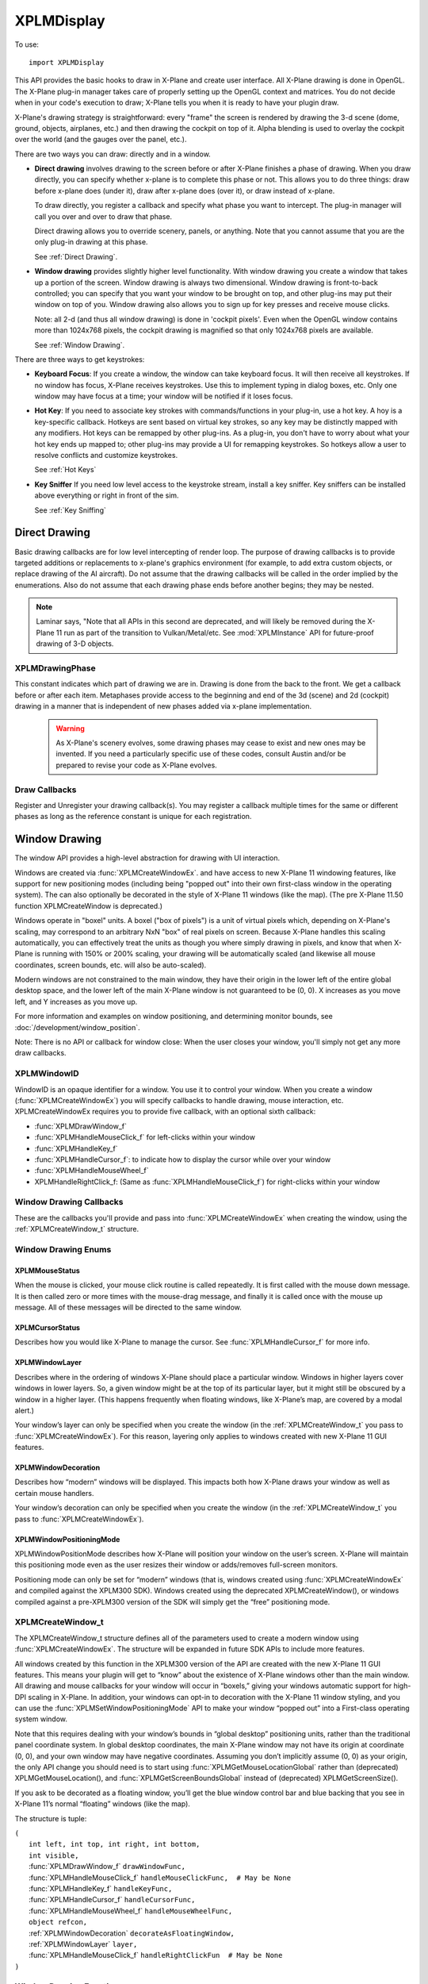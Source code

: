 XPLMDisplay
===========
.. py:module:: XPLMDisplay


To use::

  import XPLMDisplay

This API provides the basic hooks to draw in X-Plane and create user
interface. All X-Plane drawing is done in OpenGL.  The X-Plane plug-in
manager takes care of properly setting up the OpenGL context and matrices.
You do not decide when in your code's  execution to draw; X-Plane tells you
when it is ready to have your plugin draw.

X-Plane's drawing strategy is straightforward: every "frame" the screen is
rendered by drawing the 3-d scene (dome, ground, objects, airplanes, etc.)
and then drawing the cockpit on top of it.  Alpha blending is used to
overlay the cockpit over the world (and the gauges over the panel, etc.).

There are two ways you can draw: directly and in a window.

* **Direct drawing** involves drawing to the screen before or after X-Plane
  finishes a phase of drawing.  When you draw directly, you can specify
  whether x-plane is to complete this phase or not.  This allows you to do
  three things: draw before x-plane does (under it), draw after x-plane does
  (over it), or draw instead of x-plane.

  To draw directly, you register a callback and specify what phase you want
  to intercept.  The plug-in manager will call you over and over to draw that
  phase.

  Direct drawing allows you to override scenery, panels, or anything. Note
  that you cannot assume that you are the only plug-in drawing at this
  phase.

  See :ref:`Direct Drawing`.

* **Window drawing** provides slightly higher level functionality. With window
  drawing you create a window that takes up a portion of the screen. Window
  drawing is always two dimensional. Window drawing is front-to-back
  controlled; you can specify that you want your window to be brought on
  top, and other plug-ins may put their window on top of you. Window drawing
  also allows you to sign up for key presses and receive mouse clicks.

  Note: all 2-d (and thus all window drawing) is done in 'cockpit pixels'.
  Even when the OpenGL window contains more than 1024x768 pixels, the cockpit
  drawing is magnified so that only 1024x768 pixels are available.

  See :ref:`Window Drawing`.

There are three ways to get keystrokes:

* **Keyboard Focus**: If you create a window, the window can take keyboard focus.  It will then
  receive all keystrokes.  If no window has focus, X-Plane receives
  keystrokes.  Use this to implement typing in dialog boxes, etc.  Only one
  window may have focus at a time; your window will be notified if it loses
  focus.

* **Hot Key**: If you need to associate key strokes with commands/functions in your
  plug-in, use a hot key.  A hoy is a key-specific callback.  Hotkeys are
  sent based on virtual key strokes, so any key may be distinctly mapped with
  any modifiers.  Hot keys  can be remapped by other plug-ins.  As a plug-in,
  you don't have to worry about  what your hot key ends up mapped to; other
  plug-ins may provide a UI for remapping keystrokes.  So hotkeys allow a
  user to resolve conflicts and customize keystrokes.

  See :ref:`Hot Keys`

* **Key Sniffer** If you need low level access to the keystroke stream, install a key
  sniffer.  Key sniffers can be installed above everything or right in front
  of the sim.

  See :ref:`Key Sniffing`

.. _Direct Drawing:

Direct Drawing
--------------

Basic drawing callbacks are for low level intercepting of render loop. The
purpose of drawing callbacks is to provide targeted additions or
replacements to x-plane's graphics environment (for example, to add extra
custom objects, or replace drawing of the AI aircraft).  Do not assume that
the drawing callbacks will be called in the order implied by the
enumerations. Also do not assume that each drawing phase ends before
another begins; they may be nested.

.. note:: Laminar says, "Note that all APIs in this second are deprecated, and
          will likely be removed during the X-Plane 11 run as part of the
          transition to Vulkan/Metal/etc. See :mod:`XPLMInstance` API for
          future-proof drawing of 3-D objects.

.. _XPLMDrawingPhase:

XPLMDrawingPhase
****************

This constant indicates which part of drawing we are in.  Drawing is done
from the back to the front.  We get a callback before or after each item.
Metaphases provide access to the beginning and end of the 3d (scene) and 2d
(cockpit) drawing in a manner that is independent of new phases added via
x-plane implementation.

 .. warning:: As X-Plane's scenery evolves, some drawing phases may cease to
   exist and new ones may be invented. If you need a particularly specific
   use of these codes, consult Austin and/or be prepared to revise your code
   as X-Plane evolves.

 .. data:: xplm_Phase_Modern3D
    :value: 31

    A chance to do modern 3D drawing. This is supported under OpenGL and Vulkan. It **is not supported under Metal**.
    It comes with potentially a substantial performance overhead. Please **do not** opt into this
    phase if you don't do any actual drawing that request the depth buffer in some way!
 
 .. data:: xplm_Phase_FirstCockpit
    :value: 35
 
    This is the first phase where you can draw in 2-d.
 
 .. data::  xplm_Phase_Panel
    :value: 40

    The non-moving parts of the aircraft panel.
 
 .. data:: xplm_Phase_Gauges
    :value: 45
 
    The moving parts of the aircraft panel.
 
 .. data:: xplm_Phase_Window
    :value: 50
 
    Floating windows from plugins.
 
 .. data::  xplm_Phase_LastCockpit
    :value: 55

    The last chance to draw in 2d.
 
Draw Callbacks
**************

Register and Unregister your drawing callback(s). You may register a callback multiple times for
the same or different phases as long as the reference constant is unique for each registration.

 .. py:function:: XPLMDrawCallback_f(inPhase: int, inIsBefore: int, inRefcon: object) -> int:
 
  Prototype for a low level drawing callback.
 
  :param inPhase: Current drawing phase
  :type inPhase: int (xplm_Phase_*)                
  :param inIsBefore: Are we before (=0) or after (=1) current phase.
  :type inIsBefore: int (0/1)                    
  :param inRefcon: Reference constant you specified when registering the callback
  :type inRefcon: object                  
  :return: 0= Suppress x-plane drawing; 1=let x-plane draw. Only used if ``inIsBefore == 0``
  :rtype: int
 
  You are passed in the current drawing phase and whether it is before or after. If you are
  before the phase, return 1 to let x-plane draw or 0 to suppress x-plane
  drawing. If you are after the phase the return value is ignored.
 
  Refcon is a unique value that you specify when registering the callback.
 
  Upon entry the OpenGL context will be correctly set up for you and OpenGL
  will be in 'local' coordinates for 3d drawing and panel coordinates for 2d
  drawing.  The OpenGL state (texturing, etc.) will be unknown.
 
 .. py:function:: XPLMRegisterDrawCallback(inCallback: callable, inPhase: int, inWantsBefore: int, inRefcon: object) -> int:
 
  Register a low level drawing callback.
 
  :param inCallback: Your callback function
  :type inCallback: callable :py:func:`XPLMDrawCallback_f`
  :param inPhase: Phase you want to be called for 
  :type inPhase: int (:ref:`XPLMDrawingPhase`)
  :param inWantsBefore: whether you want to be called before or after phase
  :type inWantsBefore: int (0= before, 1= after)
  :param inRefcon: Reference constant to be passed back to you within the callback                      
  :type inRefcon: object
  :return: 1= success
  :rtype: int
 
  Pass in the phase you want to be called for and whether you want to be
  called before or after. This routine returns 1 if the registration was
  successful, or 0 if the phase does not exist in this version of x-plane.
  You may register a callback multiple times for the same or different
  phases as long as the refcon is unique for each time.
 
 .. py:function:: XPLMUnregisterDrawCallback(inCallback: callable, inPhase: int, inWantsBefore: int, inRefcon: object) -> int:
 
  Unregister a low level drawing callback.
 
  :param inCallback: Your callback function
  :type inCallback: callable :py:func:`XPLMDrawCallback_f`
  :param inPhase: Phase you registered to be called for 
  :type inPhase: int (:ref:`XPLMDrawingPhase`)
  :param inWantsBefore: whether you registered to be called before or after phase
  :type inWantsBefore: int (0= before, 1= after)
  :param inRefcon: Reference constant to be passed back to you within the callback                      
  :type inRefcon: object
  :return: 1= success
  :rtype: int          
 
  You must unregister a callback for each time you register a callback if
  you have registered it multiple times with different refcons.
 

.. _Window Drawing:

Window Drawing
--------------

The window API provides a high-level abstraction for drawing with UI interaction.

Windows are created via :func:`XPLMCreateWindowEx`. and have access to new X-Plane 11 windowing
features, like support for new positioning modes (including being "popped out" into their own first-class
window in the operating system). The can also optionally be decorated in the style of X-Plane 11 windows
(like the map). (The pre X-Plane 11.50 function XPLMCreateWindow is deprecated.)

Windows operate in "boxel" units. A boxel ("box of pixels") is a unit of virtual pixels which,
depending on X-Plane's scaling, may correspond to an arbitrary NxN "box" of real pixels on screen.
Because X-Plane handles this scaling automatically, you can effectively treat the units as though you
where simply drawing in pixels, and know that when X-Plane is running with 150% or 200% scaling, your
drawing will be automatically scaled (and likewise all mouse coordinates, screen bounds, etc. will also be auto-scaled).

Modern windows are not constrained to the main window, they have their origin in the lower left of the entire
global desktop space, and the lower left of the main X-Plane window is not guaranteed to
be (0, 0). X increases as you move left, and Y increases as you move up.

For more information and examples on window positioning, and determining monitor bounds, see :doc:`/development/window_position`.

Note: There is no API or callback for window close: When the user closes your window, you'll simply
not get any more draw callbacks.

.. _XPLMWindowID:

XPLMWindowID
************

WindowID is an opaque identifier for a window. You use it to control your window. When you
create a window (:func:`XPLMCreateWindowEx`) you will specify callbacks to handle drawing,
mouse interaction, etc. XPLMCreateWindowEx requires you to provide five callback, with an optional
sixth callback:

* :func:`XPLMDrawWindow_f`
* :func:`XPLMHandleMouseClick_f` for left-clicks within your window
* :func:`XPLMHandleKey_f`
* :func:`XPLMHandleCursor_f`: to indicate how to display the cursor while over your window
* :func:`XPLMHandleMouseWheel_f`
* XPLMHandleRightClick_f: (Same as :func:`XPLMHandleMouseClick_f`) for right-clicks within your window

Window Drawing Callbacks
************************

These are the callbacks you'll provide and pass into :func:`XPLMCreateWindowEx` when creating
the window, using the :ref:`XPLMCreateWindow_t` structure.

 .. py:function:: XPLMDrawWindow_f(inWindowID: int, inRefcon: object) -> None:
 
  Window drawing callback prototype.
 
  :param inWindowID: WindowID of window to be drawn
  :type inWindowID: int (:ref:`XPLMWindowID`)                    
  :param inRefCon: reference constant you provided on registration
  :type inRefCon: object
  :return: None
 
  This function handles drawing. You are passed in your window and its
  refcon. Draw the window. You can use XPLM functions to find the current
  dimensions of your window, etc.  When this callback is called, the OpenGL
  context will be set properly for cockpit drawing. NOTE: Because you are
  drawing your window over a background, you can make a translucent window
  easily by simply not filling in your entire window's bounds.
 
 
 .. py:function::  XPLMHandleMouseClick_f(inWindowID: int, x: int, y: int, inMouse: int, inRefcon: object) -> int:
 
  Mouse handling (except for mouse wheels) callback prototype. Same signature
  for Left-clicks and Right-clicks. (Note if you do use the same callback for both
  right and left clicks, you cannot determine from the parameters if you are
  being called due to a right or left click. For this reason, you might want to
  use two different functions.)
 
  :param inWindowID: WindowID of window receiving the mouse click
  :type inWindowID: int (:ref:`XPLMWindowID`)
  :param x: horizontal position of mouse
  :type x: int
  :param y: vertical position of mouse
  :type y: int           
  :param inMouse: flag, one of :ref:`XPLMMouseStatus`
  :type inMouse: int
  :param inRefcon: reference constant you provided with window registration
  :type inRefcon: object
  :return: 1= consume the click, or 0= to pass it through.
  :rtype: int
 
  You receive this call when the mouse button is pressed down or released.
  Between then these two calls is a drag.  You receive the x and y of the
  click, your window,  and a refcon.  Return 1 to consume the click, or 0 to
  pass it through.
 
  .. warning:: passing clicks through windows (as of this writing) causes mouse
     tracking problems in X-Plane; do not use this feature!
 
  When the mouse is clicked, your mouse click routine is called repeatedly.
  It is first called with the mouse down message.  It is then called zero or
  more times with the mouse-drag message, and finally it is called once with
  the mouse up message.  All of these messages will be directed to the same
  window.
 
 
 .. py:function:: XPLMHandleKey_f(inWindowID: int, inKey: int, inFlags: int, inVirtualKey: int, inRefcon: object, losingFocus: int) -> None:
 
  Window keyboard input handling callback prototype.
 
  :param inWindowID: WindowID of window receiving the key press or focus
  :type inWindowID: int (:ref:`XPLMWindowID`)
  :param inKey: Key pressed
  :type inKey: int               
  :param inFlags: Or'd values for Shift / Ctrl, etc.
  :type inFlags: int (:ref:`XPLMKeyFlags`)
  :param inVirtualKey: Virtual key code
  :type inVirtualKey: int (:ref:`Virtual Key Codes`)
  :param inRefcon: reference constant you provided on registration
  :type inRefcon: object
  :param losingFocus: 1= your window is losing keyboard focus (and inKey should be ignored)
  :type losingFocus: int
 
  This function is called when a key is pressed or keyboard focus is taken
  away from your window.  If losingFocus is 1, you are losing the keyboard
  focus, otherwise a key was pressed and inKey contains its character.  You
  are also passed your window and a refcon.
  
 
 .. py:function:: XPLMHandleCursor_f(inWindowID: int, x: int, y: int, inRefcon: object) -> int:
 
  Mouse cursor handling callback prototype.
 
  :param inWindowID: WindowID of window receiving the key press or focus
  :type inWindowID: int (:ref:`XPLMWindowID`)
  :param x: horizontal position of mouse
  :type x: int
  :param y: vertical position of mouse
  :type y: int           
  :param inRefcon: reference constant you provided on registration
  :type inRefcon: object
  :return: Cursor status
  :rtype: int (one of :ref:`XPLMCursorStatus`)
 
  The SDK calls your cursor status callback when the mouse is over your
  plugin window.  Return a cursor status code to indicate how you would like
  X-Plane to manage the cursor.  If you return :data:`xplm_CursorDefault`, the SDK
  will try lower-Z-order plugin windows, then let the sim manage the cursor.
  
  .. note:: you should never show or hide the cursor yourself - these APIs are
   typically reference-counted and thus  cannot safely and predictably be used
   by the SDK.  Instead return one of :data:`xplm_CursorHidden` to hide the cursor or
   :data:`xplm_CursorArrow`/:data:`xplm_CursorCustom` to show the cursor.
  
  If you want to implement a custom cursor by drawing a cursor in OpenGL, use
  :data:`xplm_CursorHidden` to hide the OS cursor and draw the cursor using a 2-d
  drawing callback (after :data:`xplm_Phase_Window` is probably a good choice).  If
  you want to use a custom OS-based cursor, use :data:`xplm_CursorCustom` to ask
  X-Plane to show the cursor but not affect its image.  You can then use an
  OS specific call like SetThemeCursor (Mac) or SetCursor/LoadCursor
  (Windows).
  
 
 .. py:function:: XPLMHandleMouseWheel_f(inWindowID: int, x: int, y: int, wheel: int, clicks: int, inRefcon: object) -> int:
 
  Mouse wheel handling callback prototype.
 
  :param inWindowID: WindowID of window receiving the key press or focus
  :type inWindowID: int (:ref:`XPLMWindowID`)
  :param x: horizontal position of mouse
  :type x: int
  :param y: vertical position of mouse
  :type y: int           
  :param wheel: 0= vertical axis, 1= horizontal axis
  :type wheel: int
  :param clicks: number of "clicks" indicating how far the wheel has turned since previous callback
  :type clicks: int
  :param inRefcon: reference constant you provided on registration
  :type inRefcon: object
  :return: 1= consume the mouse wheel click, 0= pass to lower window                
  :rtype: int
 
  The SDK calls your mouse wheel callback when one of the mouse wheels is
  turned within your window.  Return 1 to consume the  mouse wheel clicks or
  0 to pass them on to a lower window.  (You should consume mouse wheel
  clicks even if they do nothing if your window appears opaque to the user.)
  The number of clicks indicates how far the wheel was turned since the last
  callback. The wheel is 0 for the vertical axis or 1 for the horizontal axis
  (for OS/mouse combinations that support this).
 
  The units for x and y values matches the units used in your window (i.e., boxels),
  with origin in lower left of global desktop space.
 
Window Drawing Enums
********************

.. _XPLMMouseStatus:

XPLMMouseStatus
+++++++++++++++

When the mouse is clicked, your mouse click routine is called repeatedly.
It is first called with the mouse down message.  It is then called zero or
more times with the mouse-drag message, and finally it is called once with
the mouse up message.  All of these messages will be directed to the same
window.

 .. data:: xplm_MouseDown
  :value: 1
 .. data:: xplm_MouseDrag
  :value: 2
 .. data:: xplm_MouseUp
  :value: 3


.. _XPLMCursorStatus:

XPLMCursorStatus
++++++++++++++++

Describes how you would like X-Plane to manage the cursor.
See :func:`XPLMHandleCursor_f` for more info.

 .. data:: xplm_CursorDefault
   :value: 0
     
   X-Plane manages the cursor normally, plugin does not affect the cursor.
     
 .. data:: xplm_CursorHidden
   :value: 1
  
   X-Plane hides the cursor.          
     
 .. data:: xplm_CursorArrow
   :value: 2
     
   X-Plane shows the cursor as the default arrow.
     
 .. data:: xplm_CursorCustom
   :value: 3
     
   X-Plane shows the cursor but lets you select an OS cursor.
 
.. _XPLMWindowLayer:

XPLMWindowLayer
+++++++++++++++

Describes where in the ordering of windows X-Plane should place
a particular window. Windows in higher layers cover windows in lower layers.
So, a given window might be at the top of its particular layer, but it might
still be obscured by a window in a higher layer. (This happens frequently when
floating windows, like X-Plane’s map, are covered by a modal alert.)

Your window’s layer can only be specified when you create the window (in the
:ref:`XPLMCreateWindow_t` you pass to :func:`XPLMCreateWindowEx`). For this reason, layering
only applies to windows created with new X-Plane 11 GUI features.

 .. py:data::  xplm_WindowLayerFlightOverlay
   :value: 0
 
   The lowest layer, used for HUD-like displays while flying.
 
 .. py:data:: xplm_WindowLayerFloatingWindows
   :value: 1
 
   Windows that "float" over the sim, like the X-Plane
   11 map does. If you are not sure which layer to
   create your window in, choose floating
 
 .. py:data:: xplm_WindowLayerModal
    :value: 2

    An interruptive modal that covers the sim with a
    transparent black overlay to draw the user's focus to the alert.
 
 .. py:data::  xplm_WindowLayerGrowlNotifications
    :value: 3

    "Growl"-style notifications that are visible in a corner of the screen, even over modals.
 
.. _XPLMWindowDecoration:

XPLMWindowDecoration
++++++++++++++++++++

Describes how “modern” windows will be displayed. This
impacts both how X-Plane draws your window as well as certain mouse handlers.

Your window’s decoration can only be specified when you create the window
(in the :ref:`XPLMCreateWindow_t` you pass to :func:`XPLMCreateWindowEx`).

 .. data:: xplm_WindowDecorationNone
  :value: 0
 
  X-Plane will draw no decoration for
  your window, and apply no automatic
  click handlers. The window will not
  stop click from passing through its
  bounds. This is suitable for "windows"
  which request, say, the full screen
  bounds, then only draw in a small
  portion of the available area.
 
 .. data:: xplm_WindowDecorationRoundRectangle
    :value: 1
 
    The default decoration for
    "native" windows, like the map.
    Provides a solid background, as
    well as click handlers for resizing
    and dragging the window.
 
 .. data::   xplm_WindowDecorationSelfDecorated
     :value: 2
 
     X-Plane will draw no decoration
     for your window, nor will it
     provide resize handlers for your
     window edges, but it will stop
     clicks from passing through your
     windows bounds.
 
 .. data::   xplm_WindowDecorationSelfDecoratedResizable
     :value: 3

     Like self-decorated, but with
     resizing; X-Plane will draw no
     decoration for your window, but
     it will stop clicks from passing
     through your windows bounds, and
     provide automatic mouse handlers
     for resizing.
 
.. _XPLMWindowPositioningMode:

XPLMWindowPositioningMode
+++++++++++++++++++++++++

XPLMWindowPositionMode describes how X-Plane will position your window on the user’s screen. X-Plane will
maintain this positioning mode even as the user resizes their window or adds/removes full-screen monitors.

Positioning mode can only be set for “modern” windows (that is, windows created using :func:`XPLMCreateWindowEx`
and compiled against the XPLM300 SDK). Windows created using the deprecated XPLMCreateWindow(), or windows
compiled against a pre-XPLM300 version of the SDK will simply get the “free” positioning mode.

 .. data:: xplm_WindowPositionFree
  :value: 0
 
  The default positioning mode. Set the window geometry and its
  future position will be determined by its window gravity, resizing
  limits, and user interactions.
 
 .. data:: xplm_WindowCenterOnMonitor
  :value: 1
 
  Keep the window centered on the monitor you specify
 
 .. data:: xplm_WindowFullScreenOnMonitor
  :value: 2

  Keep the window full screen on the monitor you specify
 
 .. data:: xplm_WindowFullScreenOnAllMonitors
  :value: 3
 
  Like gui_window_full_screen_on_monitor, but stretches
  over *all* monitors and popout windows.
  This is an obscure one... unless you have a very good
  reason to need it, you probably don't!
 
 .. data:: xplm_WindowPopOut
  :value: 4

  A first-class window in the operating system, completely
  separate from the X-Plane window(s)
 
 .. data:: xplm_WindowVR
  :value: 5
 
  A floating window visible on the VR headset
 

.. _XPLMCreateWindow_t:

XPLMCreateWindow_t
******************

The XPLMCreateWindow_t structure defines all of the parameters used to create a modern
window using :func:`XPLMCreateWindowEx`. The structure will be expanded in future SDK APIs
to include more features.

All windows created by this function in the XPLM300 version of the API are created
with the new X-Plane 11 GUI features. This means your plugin will get to “know” about
the existence of X-Plane windows other than the main window. All drawing and mouse
callbacks for your window will occur in “boxels,” giving your windows automatic
support for high-DPI scaling in X-Plane. In addition, your windows can opt-in to
decoration with the X-Plane 11 window styling, and you can use the
:func:`XPLMSetWindowPositioningMode` API to make your window “popped out” into a First-class
operating system window.

Note that this requires dealing with your window’s bounds in “global desktop” positioning
units, rather than the traditional panel coordinate system. In global desktop coordinates,
the main X-Plane window may not have its origin at coordinate (0, 0), and your own window
may have negative coordinates. Assuming you don’t implicitly assume (0, 0) as your origin,
the only API change you should need is to start using :func:`XPLMGetMouseLocationGlobal` rather
than (deprecated) XPLMGetMouseLocation(), and :func:`XPLMGetScreenBoundsGlobal` instead
of (deprecated) XPLMGetScreenSize().

If you ask to be decorated as a floating window, you’ll get the blue window control bar
and blue backing that you see in X-Plane 11’s normal “floating” windows (like the map).

The structure is tuple:

| ``(``
|   ``int left, int top, int right, int bottom,``
|   ``int visible,``
|   :func:`XPLMDrawWindow_f` ``drawWindowFunc,``
|   :func:`XPLMHandleMouseClick_f` ``handleMouseClickFunc,  # May be None``
|   :func:`XPLMHandleKey_f` ``handleKeyFunc,``
|   :func:`XPLMHandleCursor_f` ``handleCursorFunc,``
|   :func:`XPLMHandleMouseWheel_f` ``handleMouseWheelFunc,``
|   ``object refcon,``
|   :ref:`XPLMWindowDecoration` ``decorateAsFloatingWindow,``
|   :ref:`XPLMWindowLayer` ``layer,``
|   :func:`XPLMHandleMouseClick_f` ``handleRightClickFun  # May be None``
| ``)``
  


Window Drawing Functions
************************

.. py:function:: XPLMCreateWindowEx(createWindowTuple) -> int:

 This routine creates a new “modern” window. You pass in an :ref:`XPLMCreateWindow_t` tuple
 with all of the fields set in. Also, you must provide functions for every
 callback—you may not leave them null! (If you do not support the cursor or mouse wheel,
 use functions that return the default values.)

 :param createWindowTuple: :ref:`XPLMCreateWindow_t`
 :return: Created :ref:`XPLMWindowID`
 :rtype: int


.. py:function:: XPLMDestroyWindow(inWindowID: int) -> None:

 Destroys a window based on the handle passed in.

 The callbacks are not called after this call. Keyboard focus is removed
 from the window before destroying it.


.. py:function:: XPLMGetScreenSize() -> (int, int):

 Query X-Plane screen size.
 This routine returns the size of the size of the X-Plane OpenGL window in
 pixels.  Please note that this is not the size of the screen when  doing
 2-d drawing (the 2-d screen is currently always 1024x768, and  graphics are
 scaled up by OpenGL when doing 2-d drawing for higher-res monitors).  This
 number can be used to get a rough idea of the amount of detail the user
 will be able to see when drawing in 3-d.

 :return: (width, height)


.. py:function::  XPLMGetScreenBoundsGlobal() -> (int, int, int, int):

 This routine returns the bounds of the “global” X-Plane desktop, in boxels.
 Unlike the non-global version :func:`XPLMGetScreenSize`, this is multi-monitor
 aware. There are three primary consequences of multimonitor awareness.

 First, if the user is running X-Plane in full-screen on two or more monitors
 (typically configured using one full-screen window per monitor), the global
 desktop will be sized to include all X-Plane windows.

 Second, the origin of the screen coordinates is not guaranteed to be (0, 0).
 Suppose the user has two displays side- by-side, both running at 1080p.
 Suppose further that they’ve configured their OS to make the left display
 their “primary” monitor, and that X-Plane is running in full-screen on their
 right monitor only. In this case, the global desktop bounds would be the
 rectangle from (1920, 0) to (3840, 1080). If the user later asked X-Plane to
 draw on their primary monitor as well, the bounds would change to (0, 0) to
 (3840, 1080).

 Finally, if the usable area of the virtual desktop is not a perfect rectangle
 (for instance, because the monitors have different resolutions or because one
 monitor is configured in the operating system to be above and to the right of
 the other), the global desktop will include any wasted space. Thus, if you have
 two 1080p monitors, and monitor 2 is configured to have its bottom left touch
 monitor 1’s upper right, your global desktop area would be the rectangle from
 (0, 0) to (3840, 2160).

 Note that popped-out windows (windows drawn in their own operating system
 windows, rather than “floating” within X-Plane) are not included in these bounds.

 :return: (left, top, right, bottom)


.. py:function:: XPLMGetAllMonitorBoundsGlobal(inMonitorBoundsCallback: callable, inRefcon: object) -> None:

 This routine immediately calls you back with the bounds (in boxels) of each
 full-screen X-Plane window within the X- Plane global desktop space. Note that
 if a monitor is not covered by an X-Plane window, you cannot get its bounds this
 way. Likewise, monitors with only an X-Plane window (not in full-screen mode)
 will not be included.

 If X-Plane is running in full-screen and your monitors are of the same size and
 configured contiguously in the OS, then the combined global bounds of all full-screen
 monitors will match the total global desktop bounds, as returned by
 :func:`XPLMGetScreenBoundsGlobal`. (Of course, if X-Plane is running in windowed mode,
 this will not be the case. Likewise, if you have differently sized monitors, the
 global desktop space will include wasted space.)
 
 Note that this function’s monitor indices match those provided by
 :func:`XPLMGetAllMonitorBoundsOS`, but the coordinates are different (since the X-Plane
 global desktop may not match the operating system’s global desktop, and one X-Plane
 boxel may be larger than one pixel due to 150% or 200% scaling).
 
 Callback is::

       def inMonitorBoundsCallback(inMonitorIndex,
                                   inLeftBx, inTopBx, inRightBx, inBottomBx,
                                   inRefcon):
            pass

 This function is informed of the global bounds (in boxels) of a particular monitor
 within the X-Plane global desktop space. Note that X-Plane must be running in full
 screen on a monitor in order for that monitor to be passed to you in this callback.

.. py:function:: XPLMGetAllMonitorBoundsOS(inMonitorBoundCallback: callable, inRefcon: object) -> None:

 This routine immediately calls you back with the bounds (in pixels) of each monitor
 within the operating system’s global desktop space. Note that unlike
 :func:`XPLMGetAllMonitorBoundsGlobal`, this may include monitors that have no X-Plane window
 on them.

 Note that this function’s monitor indices match those provided by
 :func:`XPLMGetAllMonitorBoundsGlobal`, but the coordinates are different (since the X-Plane
 global desktop may not match the operating system’s global desktop, and one X-Plane
 boxel may be larger than one pixel).

 Callback is::

       def inMonitorBoundsCallback(inMonitorIndex,
                                   inLeftPx, inTopPx, inRightPx, inBottomPx,
                                   inRefcon):
            pass

 This function is informed of the global bounds (in pixels) of a particular monitor
 within the operating system’s global desktop space. Note that a monitor index being
 passed to you here does not indicate that X-Plane is running in full screen on this
 monitor, or even that any X-Plane windows exist on this monitor.



.. py:function:: XPLMGetMouseLocationGlobal() -> (int, int):

 Returns the current mouse location in global desktop boxels. Unlike
 :func:`XPLMGetMouseLocation`, the bottom left of the main X-Plane window is not guaranteed
 to be (0, 0)—instead, the origin is the lower left of the entire global desktop space.
 In addition, this routine gives the real mouse location when the mouse goes to X-Plane
 windows other than the primary display. Thus, it can be used with both pop-out windows
 and secondary monitors.
 
 This is the mouse location function to use with modern windows (i.e., those created by
 :func:`XPLMCreateWindowEx`).

 :return: (x, y)


.. py:function:: XPLMGetWindowGeometry(inWindowID: int) -> (int, int, int, int):

 This routine returns the position and size of a window. The units and coordinate
 system vary depending on the type of window you have.

 If this is a legacy window (one compiled against a pre-XPLM300 version of the SDK,
 or an XPLM300 window that was not created using :func:`XPLMCreateWindowEx`), the units
 are pixels relative to the main X-Plane display.

 If, on the other hand, this is a new X-Plane 11-style window (compiled against the
 XPLM300 SDK and created using :func:`XPLMCreateWindowEx`), the units are global desktop boxels.

 :return: (left, top, right, bottom)


.. py:function:: XPLMSetWindowGeometry(inWindowID: int, inLeft: int, inTop: int, inRight:int, inBottom: int) -> None:

 Set window position and size.

 This routine allows you to set the position and size of a window.

 The units and coordinate system match those of :func:`XPLMGetWindowGeometry`. That is,
 modern windows use global desktop boxel coordinates, while legacy windows use
 pixels relative to the main X-Plane display.

 Note that this only applies to “floating” windows (that is, windows that are drawn
 within the X-Plane simulation windows, rather than being “popped out” into their
 own first-class operating system windows). To set the position of windows whose
 positioning mode is :data:`xplm_WindowPopOut`, you’ll need to instead use :func:`XPLMSetWindowGeometryOS`.


.. py:function:: XPLMGetWindowGeometryOS(inWindowID: int) -> (int, int, int, int):

 This routine returns the position and size of a “popped out” window (i.e., a window
 whose positioning mode is xplm_WindowPopOut), in operating system pixels.

 :return: (left, top, right, bottom)


.. py:function:: XPLMSetWindowGeometryOS(inWindowID: int, inLeft: int, inTop: int, inRight: int, inBottom: int) -> None:

 This routine allows you to set the position and size, in operating system pixel
 coordinates, of a popped out window (that is, a window whose positioning mode
 is :data:`xplm_WindowPopOut`, which exists outside the X-Plane simulation window, in its
 own first-class operating system window).

 Note that you are responsible for ensuring both that your window is popped out
 (using :func:`XPLMWindowIsPoppedOut`) and that a monitor really exists at the OS coordinates
 you provide (using :func:`XPLMGetAllMonitorBoundsOS`).


.. py:function:: XPLMGetWindowGeometryVR(inWindowID: int) -> (int, int):

 Returns the width and height, in boxels, of a window in VR. Note that you are responsible
 for ensuring your window is in VR (using :func:`XPLMWindowIsInVR`).

 :return: (widthBoxels, heightBoxels)


.. py:function:: XPLMSetWindowGeometryVR(inWindowID: int, widthBoxels: int, heightBoxels: int) -> None:

 This routine allows you to set the size, in boxels, of a window in VR (that is, a
 window whose positioning mode is :data:`xplm_WindowVR`).

 Note that you are responsible for ensuring your window is in VR (using :func:`XPLMWindowIsInVR`).


.. py:function:: XPLMGetWindowIsVisible(inWindowID: int) -> int:

 Get window's isVisible attribute value.

 :return: 1= visible


.. py:function::  XPLMSetWindowIsVisible(inWindowID: int, inIsVisible: int) -> None:

 Set window's isVisible attribute value.

 :param inIsVisible: 1=visible


.. py:function:: XPLMWindowIsPoppedOut(inWindowID: int) -> int:

 True if this window has been popped out (making it a first-class window in the
 operating system), which in turn is true if and only if you have set the
 window’s positioning mode to :data:`xplm_WindowPopOut`.
 
 Only applies to modern windows. (Windows created using the deprecated
 XPLMCreateWindow(), or windows compiled against a pre-XPLM300 version of the
 SDK cannot be popped out.)

 :return: 1= True



.. py:function:: XPLMWindowIsInVR(inWindowID: int) -> int:

 True if this window has been moved to the virtual reality (VR) headset, which
 in turn is true if and only if you have set the window’s positioning mode to :data:`xplm_WindowVR`.

 Only applies to modern windows. (Windows created using the deprecated XPLMCreateWindow(), or windows
 compiled against a pre-XPLM301 version of the SDK cannot be moved to VR.)

 :return: 1= True


.. py:function::  XPLMSetWindowGravity(inWindowID: int, inLeftGravity: float, inTopGravity: float, inRightGravity: float, inBottomGravity: float) -> None:

 A window’s “gravity” controls how the window shifts as the whole X-Plane window
 resizes. A gravity of 1 means the window maintains its positioning relative to the right or top
 edges, 0 the left/bottom, and 0.5 keeps it centered.
 
 Default gravity is (0.0, 1.0, 0.0, 1.0), meaning your window will maintain its position relative
 to the top left and will not change size as its containing window grows.
 
 If you wanted, say, a window that sticks to the top of the screen (with a constant height), but
 which grows to take the full width of the window, you would pass (0.0, 1.0, 1.0, 1.0). Because
 your left and right edges would maintain their positioning relative to their respective edges
 of the screen, the whole width of your window would change with the X-Plane window.
 
 Only applies to modern windows. (Windows created using the deprecated XPLMCreateWindow(), or
 windows compiled against a pre-XPLM300 version of the SDK will simply get the default gravity.)



.. py:function:: XPLMSetWindowResizingLimits(inWindowID: int, inMinWidthBoxels: int, inMinHeightBoxels: int, inMaxWidthBoxels: int, inMaxHightBoxels: int) -> None:

 Sets the minimum and maximum size of the client rectangle of the given window. (That is,
 it does not include any window styling that you might have asked X-Plane to apply on your
 behalf.) All resizing operations are constrained to these sizes.
 
 Only applies to modern windows. (Windows created using the deprecated XPLMCreateWindow(),
 or windows compiled against a pre-XPLM300 version of the SDK will have no minimum or maximum size.)


.. py:function:: XPLMSetWindowPositioningMode(inWindowID: int, inPositioningMode: int, inMonitorIndex: int) -> None:

 Sets the policy for how X-Plane will position your window.

 Some positioning modes apply to a particular monitor. For those modes, you can pass a negative
 monitor index to position the window on the main X-Plane monitor (the screen with the X-Plane
 menu bar at the top). Or, if you have a specific monitor you want to position your window on,
 you can pass a real monitor index as received from, e.g., :func:`XPLMGetAllMonitorBoundsOS`.

 Only applies to modern windows. (Windows created using the deprecated XPLMCreateWindow(),
 or windows compiled against a pre-XPLM300 version of the SDK will always use xplm_WindowPositionFree.)


.. py:function:: XPLMSetWindowTitle(inWindowID: int, inWindowTitle: str) -> None:

 Sets the name for a window. This only applies to windows that opted-in to styling as an X-Plane
 11 floating window (i.e., with styling mode :data:`xplm_WindowDecorationRoundRectangle`) when they
 were created using :func:`XPLMCreateWindowEx`.


.. py:function:: XPLMGetWindowRefCon(inWindowID: int) -> object:

 Return window's refCon attribute value (which you provided on window creation.)


.. py:function:: XPLMSetWindowRefCon(inWindowID: int, inRefcon: object) -> None:

 Set window's refcon attribute value.
 Use this to pass data to yourself in the callbacks.


.. py:function:: XPLMTakeKeyboardFocus(inWindowID: int) -> None:

 Give a specific window keyboard focus.

 This routine gives a specific window keyboard focus. Keystrokes will be sent to that window.
 Pass a window ID of 0 to remove keyboard focus from any plugin-created windows and instead
 pass keyboard strokes directly to X-Plane.


.. py:function:: XPLMHasKeyboardFocus(inWindowID: int) -> int:

 Returns 1 if the indicated window has keyboard focus. Pass a window ID of 0 to see
 if no plugin window has focus, and all keystrokes will go directly to X-Plane.


.. py:function:: XPLMBringWindowToFront(inWindowID: int) -> None:

 Bring window to the front of the Z-order.

 This routine brings the window to the front of the Z-order for its layer. Windows are brought
 to the front automatically when they are created. Beyond that, you should make sure you are
 front before handling mouse clicks.

 Note that this only brings your window to the front of its layer (:ref:`XPLMWindowLayer`). Thus, if
 you have a window in the floating window layer (:data:`xplm_WindowLayerFloatingWindows`), but there
 is a modal window (in layer :data:`xplm_WindowLayerModal`) above you, you would still not be the true
 frontmost window after calling this. (After all, the window layers are strictly ordered, and
 no window in a lower layer can ever be above any window in a higher one.)   Windows are brought
 to the front when they are created. Beyond that you should make sure you are front before handling
 mouse clicks.


.. py:function:: XPLMIsWindowInFront(inWindowID: int) -> int:

 This routine returns 1 if the window you passed in is the frontmost visible window in
 its layer (:ref:`XPLMWindowLayer`).

 Thus, if you have a window at the front of the floating window layer
 (:data:`xplm_WindowLayerFloatingWindows`), this will return true even if there is a modal window (in
 layer :data:`xplm_WindowLayerModal`) above you. (Not to worry, though: in such a case, X-Plane will not
 pass clicks or keyboard input down to your layer until the window above stops “eating” the input.)

 Note that legacy windows are always placed in layer :data:`xplm_WindowLayerFlightOverlay`, while
 modern-style windows default to :data:`xplm_WindowLayerFloatingWindows`. This means it’s perfectly consistent
 to have two different plugin-created windows (one legacy, one modern) both be in the front
 (of their different layers!) at the same time.

.. _Key Sniffing:

Key Sniffing
------------

.. py:function:: XPLMKeySniffer_f(inChar: int, inFlags: int, inVirtualKey: int, inRefcon: object) -> int:

 Prototype for a low level key-sniffing callback.

 :param inChar: the character pressed
 :type inChar: int
 :param inFlags: Or'd values for Shift / Ctrl, etc.
 :type inFlags: int (:ref:`XPLMKeyFlags`)
 :param inVirtualKey: Virtual key code
 :type inVirtualKey: int (:ref:`Virtual Key Codes`)
 :param inRefCon: Reference constant you specified when registering the callback
 :type inRefcon: object
 :return: 0= consume the key, 1= pass the key on to the next sniffer
          window manager, x-plane, or whomever is down stream.

 Window-based UI should not use this! The windowing system provides
 high-level mediated keyboard access. By comparison, the key sniffer
 provides low level keyboard access.

 Key sniffers are provided to allow libraries to provide non-windowed user
 interaction. For example, the MUI library uses a key sniffer to do pop-up
 text entry.

.. py:function:: XPLMRegisterKeySniffer(inCallback: callable, inBeforeWindows: int, inRefcon: object) -> int:

 This routine registers a key sniffing callback. You specify whether you want to sniff before
 the window system, or only sniff keys the window system does not consume. You should ALMOST
 ALWAYS sniff non-control keys after the window system. When the window system consumes a key, it
 is because the user has “focused” a window. Consuming the key or taking action based on the key
 will produce very weird results.

 Returns 1 if successful.

 Your callback::

    def snifferCallback(inChar, inFlags, inVirtualKey, inRefcon):
        return int  # 1=pass the key to next sniffer, 0=consume the key

 This is the prototype for a low level key-sniffing function. Window-based UI should not use this!
 The windowing system provides high-level mediated keyboard access, via the callbacks you attach
 to your XPLMCreateWindow_t. By comparison, the key sniffer provides low level keyboard access.

 Key sniffers are provided to allow libraries to provide non-windowed user interaction. For example,
 the MUI library uses a key sniffer to do pop-up text entry. Return 1 to pass the key on to the next sniffer,
 the window manager, X-Plane, or whomever is down stream. Return 0 to consume the key.


.. py:function:: XPLMUnregisterKeySniffer(inCallback: callable, inBeforeWindows: int, inRefcon: object) -> int:

 This routine unregisters a key sniffer. You must unregister a key sniffer for every time you register
 one with the exact same signature. Returns 1 if successful.


.. _Hot Keys:

Hot Keys
--------

Keystrokes that can be managed by others. These are lower-level than window keyboard handlers (i.e., callbacks you attach to your
:ref:`XPLMCreateWindow_t`, but higher even than sniffers.

.. py:function:: XPLMHotKey_f(inRefcon: object) -> None:
  
 Hotkey callback. ``inRefcon`` is the object you provided on registration.


.. py:function:: XPLMRegisterHotKey(inVirtualKey: int, inFlags: int, inDescription: str, inCallback: callable, inRefcon: object) -> int:

 Register a hotkey

 :param inVirtualKey: Hot key to be pressed to activate
 :type inVirtualKey: int (:ref:`Virtual Key Codes`)
 :param inFlags: Or'd values for Shift / Ctrl, to be pressed with Hot Key
 :type inFlags: int (:ref:`XPLMKeyFlags`)
 :param inDescription: description of what the hot key does
 :type inDescription: str
 :param inCallback: Your callback function, called when hot key is invoked
 :type inCallback: callable
 :param inRefcon: reference constant provided to you callback function
 :type inRefcon: object
 :return: HotKeyID
 :rtype: int (HotKeyID)

 Specify your preferred key stroke virtual key/flag combination,
 a description of what your callback does (so the other plug-ins can
 describe the plug-in to the user for remapping) and a callback function
 and opaque pointer to pass in).  A new hot key ID is returned.
 During execution, the actual key associated with your hot key
 may change, but you are insulated from this.


.. py:function:: XPLMUnregisterHotKey(inHotKey: int) -> None:

    Unregister a hotkey.

    Only your own hotkeys can be unregistered!

.. py:function:: XPLMCountHotKeys() -> int:

    Return number of hotkeys defined.

.. py:function:: XPLMGetNthHotKey(inIndex: int) -> int:

    Returns HotKeyID of Nth hotkey.


.. py:function:: XPLMGetHotKeyInfo(inHotKey: int) -> object

 Return information about the hotkey as an object with attributes:

   | virtualKey:  int (:ref:`Virtual Key Codes`)
   | flags: int (:ref:`XPLMKeyFlags`)
   | description: str
   | plugin: int (:ref:`XPLMPluginID`)

.. py:function:: XPLMSetHotKeyCombination(inHotKey: int, inVirtualKey: int, inFlags: int) -> None:

   Remap a hot key's keystroke.

   :param inHotKey: ID of hot key to be changed
   :type inHotKey: int (HotKeyID)
   :param inVirtualKey: (new) Key to be used for the hot key
   :type inVirtualKey: int (XPLM_VK_*)
   :param inFlags: Shift / Ctrl keys to be pressed with hot key
   :type inFlags: int, Or'd values of xplm_*Flags

   You may remap another plugin's keystrokes.

